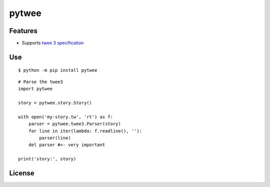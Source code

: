 pytwee
######

|pylint-badge| |docs-badge|

|pypi-version| |pypi-python| |pypi-status|


Features
********

- Supports `twee 3 specification <https://github.com/iftechfoundation/twine-specs/blob/master/twee-3-specification.md>`_


Use
***

::

    $ python -m pip install pytwee

::

    # Parse the twee3
    import pytwee

    story = pytwee.story.Story()

    with open('my-story.tw', 'rt') as f:
        parser = pytwee.twee3.Parser(story)
        for line in iter(lambda: f.readline(), ''):
            parser(line)
        del parser #<- very important

    print('story:', story)


License
*******

|license|



.. |pylint-badge| image:: https://img.shields.io/github/actions/workflow/status/jixingcn/pytwee/pylint.yml?label=pylint
    :alt: GitHub Actions Workflow Status
    :target: https://github.com/jixingcn/pytwee/actions


.. |docs-badge| image:: https://img.shields.io/readthedocs/pytwee/latest
    :alt: Read the Docs (version)
    :target: https://pytwee.readthedocs.io


.. |license| image:: https://img.shields.io/badge/license-MIT-green
    :alt: Static Badge
    :target: https://github.com/jixingcn/pytwee/blob/main/LICENSE


.. |pypi-version| image:: https://img.shields.io/pypi/v/pytwee
    :alt: PyPI - Version
    :target: https://pypi.org/project/pytwee


.. |pypi-status| image:: https://img.shields.io/pypi/status/pytwee
    :alt: PyPI - Status
    :target: https://pypi.org/project/pytwee


.. |pypi-python| image:: https://img.shields.io/pypi/pyversions/pytwee
    :alt: PyPI - Python Version
    :target: https://pypi.org/project/pytwee
